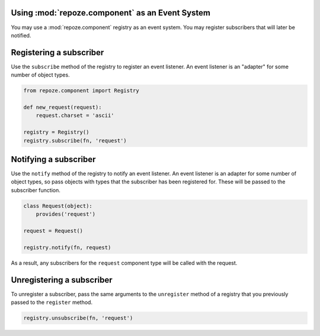Using :mod:`repoze.component` as an Event System
------------------------------------------------

You may use a :mod:`repoze.component` registry as an event system.
You may register subscribers that will later be notified.

Registering a subscriber
------------------------

Use the ``subscribe`` method of the registry to register an event
listener.  An event listener is an "adapter" for some number of object
types.

.. code-block:: python

   from repoze.component import Registry

   def new_request(request):
       request.charset = 'ascii'

   registry = Registry()
   registry.subscribe(fn, 'request')

Notifying a subscriber
----------------------

Use the ``notify`` method of the registry to notify an event listener.
An event listener is an adapter for some number of object types, so
pass objects with types that the subscriber has been registered for.
These will be passed to the subscriber function.

.. code-block:: python

   class Request(object):
       provides('request')

   request = Request()

   registry.notify(fn, request)

As a result, any subscribers for the ``request`` component type will
be called with the request.

Unregistering a subscriber
--------------------------

To unregister a subscriber, pass the same arguments to the
``unregister`` method of a registry that you previously passed to the
``register`` method.

.. code-block:: python

   registry.unsubscribe(fn, 'request')


   

